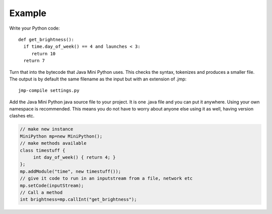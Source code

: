 Example
*******

Write your Python code::

  def get_brightness():
    if time.day_of_week() == 4 and launches < 3:
       return 10
    return 7

Turn that into the bytecode that Java Mini Python uses.  This checks
the syntax, tokenizes and produces a smaller file.  The output is by
default the same filename as the input but with an extension of .jmp::

  jmp-compile settings.py

Add the Java Mini Python java source file to your project.  It is one
.java file and you can put it anywhere.  Using your own namespace is
recommended.  This means you do not have to worry about anyone else
using it as well, having version clashes etc.

.. code-block:: java

  // make new instance
  MiniPython mp=new MiniPython();
  // make methods available
  class timestuff { 
       int day_of_week() { return 4; } 
  };
  mp.addModule("time", new timestuff());
  // give it code to run in an inputstream from a file, network etc
  mp.setCode(inputStream);
  // Call a method 
  int brightness=mp.callInt("get_brightness");
